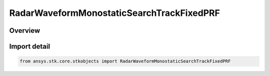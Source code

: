 RadarWaveformMonostaticSearchTrackFixedPRF
==========================================

.. py:class:: ansys.stk.core.stkobjects.RadarWaveformMonostaticSearchTrackFixedPRF

   Bases: :py:class:`~ansys.stk.core.stkobjects.IRadarWaveformMonostaticSearchTrackFixedPRF`, :py:class:`~ansys.stk.core.stkobjects.IRadarWaveformSearchTrack`

   Class defining a monostatic fixed PRF waveform.

.. py:currentmodule:: RadarWaveformMonostaticSearchTrackFixedPRF

Overview
--------


Import detail
-------------

.. code-block:: python

    from ansys.stk.core.stkobjects import RadarWaveformMonostaticSearchTrackFixedPRF



